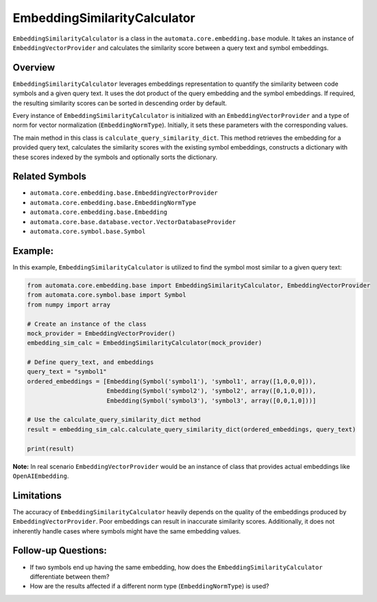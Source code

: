 EmbeddingSimilarityCalculator
=============================

``EmbeddingSimilarityCalculator`` is a class in the
``automata.core.embedding.base`` module. It takes an instance of
``EmbeddingVectorProvider`` and calculates the similarity score between
a query text and symbol embeddings.

Overview
--------

``EmbeddingSimilarityCalculator`` leverages embeddings representation to
quantify the similarity between code symbols and a given query text. It
uses the dot product of the query embedding and the symbol embeddings.
If required, the resulting similarity scores can be sorted in descending
order by default.

Every instance of ``EmbeddingSimilarityCalculator`` is initialized with
an ``EmbeddingVectorProvider`` and a type of norm for vector
normalization (``EmbeddingNormType``). Initially, it sets these
parameters with the corresponding values.

The main method in this class is ``calculate_query_similarity_dict``.
This method retrieves the embedding for a provided query text,
calculates the similarity scores with the existing symbol embeddings,
constructs a dictionary with these scores indexed by the symbols and
optionally sorts the dictionary.

Related Symbols
---------------

-  ``automata.core.embedding.base.EmbeddingVectorProvider``
-  ``automata.core.embedding.base.EmbeddingNormType``
-  ``automata.core.embedding.base.Embedding``
-  ``automata.core.base.database.vector.VectorDatabaseProvider``
-  ``automata.core.symbol.base.Symbol``

Example:
--------

In this example, ``EmbeddingSimilarityCalculator`` is utilized to find
the symbol most similar to a given query text:

.. code:: python

   from automata.core.embedding.base import EmbeddingSimilarityCalculator, EmbeddingVectorProvider
   from automata.core.symbol.base import Symbol
   from numpy import array

   # Create an instance of the class
   mock_provider = EmbeddingVectorProvider()
   embedding_sim_calc = EmbeddingSimilarityCalculator(mock_provider)

   # Define query_text, and embeddings 
   query_text = "symbol1"
   ordered_embeddings = [Embedding(Symbol('symbol1'), 'symbol1', array([1,0,0,0])),
                         Embedding(Symbol('symbol2'), 'symbol2', array([0,1,0,0])), 
                         Embedding(Symbol('symbol3'), 'symbol3', array([0,0,1,0]))]

   # Use the calculate_query_similarity_dict method
   result = embedding_sim_calc.calculate_query_similarity_dict(ordered_embeddings, query_text)

   print(result)

**Note:** In real scenario ``EmbeddingVectorProvider`` would be an
instance of class that provides actual embeddings like
``OpenAIEmbedding``.

Limitations
-----------

The accuracy of ``EmbeddingSimilarityCalculator`` heavily depends on the
quality of the embeddings produced by ``EmbeddingVectorProvider``. Poor
embeddings can result in inaccurate similarity scores. Additionally, it
does not inherently handle cases where symbols might have the same
embedding values.

Follow-up Questions:
--------------------

-  If two symbols end up having the same embedding, how does the
   ``EmbeddingSimilarityCalculator`` differentiate between them?
-  How are the results affected if a different norm type
   (``EmbeddingNormType``) is used?
